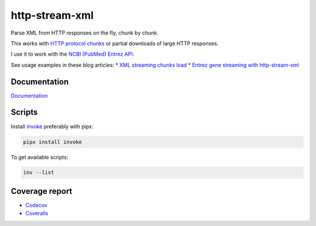 http-stream-xml
===============

|made_with_python| |build_status| |coverage| |pypi_version| |pypi_license| |readthedocs|

Parse XML from HTTP responses on the fly, chunk by chunk.

This works with `HTTP protocol chunks <https://en.wikipedia.org/wiki/Chunked_transfer_encoding>`_
or partial downloads of large HTTP responses.

I use it to work with the `NCBI (PubMed) Entrez API <https://www.ncbi.nlm.nih.gov/>`_.

See usage examples in these blog articles:
* `XML streaming chunks load <https://sorokin.engineer/posts/en/xml_streaming_chunks_load.html>`_
* `Entrez gene streaming with http-stream-xml <https://sorokin.engineer/posts/en/entrez_gene_streaming_with_http_stream_xml.html>`_

Documentation
-------------
`Documentation <https://http-stream-xml.sorokin.engineer/>`_

Scripts
-------
Install `invoke <https://docs.pyinvoke.org/en/stable/>`_ preferably with pipx:

.. code-block:: bash

    pipx install invoke

To get available scripts:

.. code-block:: bash

    inv --list

Coverage report
---------------
* `Codecov <https://app.codecov.io/gh/andgineer/http-stream-xml/tree/master/src/http_stream_xml>`_
* `Coveralls <https://coveralls.io/github/andgineer/http-stream-xml>`_

.. |build_status| image:: https://github.com/andgineer/http-stream-xml//workflows/ci/badge.svg
    :target: https://github.com/andgineer/http-stream-xml/actions
    :alt: Latest release

.. |pypi_version| image:: https://img.shields.io/pypi/v/http-stream-xml.svg?style=flat-square
    :target: https://pypi.org/p/http-stream-xml
    :alt: Latest release

.. |pypi_license| image:: https://img.shields.io/pypi/l/http-stream-xml.svg?style=flat-square
    :target: https://pypi.python.org/pypi/http-stream-xml
    :alt: MIT license

.. |readthedocs| image:: https://readthedocs.org/projects/http-stream-xml/badge/?version=latest
    :target: https://http-stream-xml.sorokin.engineer/
    :alt: Documentation Status

.. |made_with_python| image:: https://img.shields.io/badge/Made%20with-Python-1f425f.svg
    :target: https://www.python.org/
    :alt: Made with Python

.. |codecov| image:: https://codecov.io/gh/andgineer/http-stream-xml/branch/master/graph/badge.svg
    :target: https://app.codecov.io/gh/andgineer/http-stream-xml/tree/master/src%2Fhttp_stream_xml
    :alt: Code coverage

.. |coverage| image:: https://raw.githubusercontent.com/andgineer/http-stream-xml/python-coverage-comment-action-data/badge.svg
    :target: https://htmlpreview.github.io/?https://github.com/andgineer/http-stream-xml/blob/python-coverage-comment-action-data/htmlcov/index.html
    :alt: Coverage report

